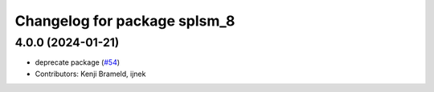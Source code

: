 ^^^^^^^^^^^^^^^^^^^^^^^^^^^^^
Changelog for package splsm_8
^^^^^^^^^^^^^^^^^^^^^^^^^^^^^

4.0.0 (2024-01-21)
------------------
* deprecate package (`#54 <https://github.com/ros-sports/r2r_spl/issues/54>`_)
* Contributors: Kenji Brameld, ijnek
